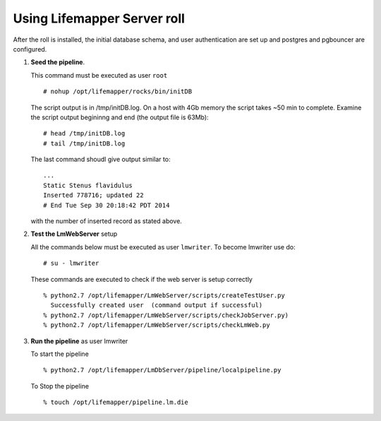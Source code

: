 
.. hightlight:: rest

Using Lifemapper Server roll
=============================

After the roll is installed, the initial database schema, and user 
authentication are set up and postgres and pgbouncer are configured.  

#. **Seed the pipeline**.

   This command must be executed as user ``root`` ::  

     # nohup /opt/lifemapper/rocks/bin/initDB

   The script output is in /tmp/initDB.log.  On a host with 4Gb memory the script takes ~50 min 
   to complete. Examine the script output begininng and end (the output file is 63Mb): ::
   
     # head /tmp/initDB.log
     # tail /tmp/initDB.log
     
   The last command shoudl give output similar to: ::

     ...
     Static Stenus flavidulus
     Inserted 778716; updated 22
     # End Tue Sep 30 20:18:42 PDT 2014
     
   with the number of inserted record as stated above.


#. **Test the LmWebServer** setup
  
   All the commands below must be executed as user ``lmwriter``. To become lmwriter use do: ::

     # su - lmwriter
     
   These commands are executed to check if the web server is setup correctly ::  

     % python2.7 /opt/lifemapper/LmWebServer/scripts/createTestUser.py
       Successfully created user  (command output if successful)
     % python2.7 /opt/lifemapper/LmWebServer/scripts/checkJobServer.py)
     % python2.7 /opt/lifemapper/LmWebServer/scripts/checkLmWeb.py

#. **Run the pipeline**  as user lmwriter

   To start the pipeline  ::  

     % python2.7 /opt/lifemapper/LmDbServer/pipeline/localpipeline.py

   To Stop the pipeline  ::    

     % touch /opt/lifemapper/pipeline.lm.die
